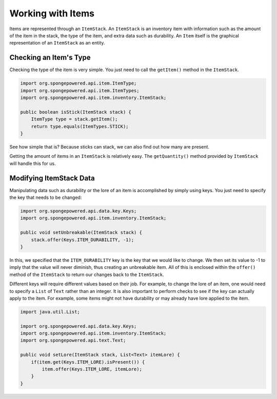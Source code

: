 ==================
Working with Items
==================

Items are represented through an ``ItemStack``. An ``ItemStack`` is an inventory item with information such as the amount of the item in the stack, the type of the item, and extra data such as durability. An ``Item`` itself is the graphical representation of an ``ItemStack`` as an entity.

Checking an Item's Type
~~~~~~~~~~~~~~~~~~~~~~~

Checking the type of the item is very simple. You just need to call the ``getItem()`` method in the ``ItemStack``.

.. code-block:: java

    import org.spongepowered.api.item.ItemType;
    import org.spongepowered.api.item.ItemTypes;
    import org.spongepowered.api.item.inventory.ItemStack;
    
    public boolean isStick(ItemStack stack) {
        ItemType type = stack.getItem();
        return type.equals(ItemTypes.STICK);
    }
    
See how simple that is? Because sticks can stack, we can also find out how many are present.

Getting the amount of items in an ``ItemStack`` is relatively easy. The ``getQuantity()`` method provided by ``ItemStack`` will handle this for us.

Modifying ItemStack Data
~~~~~~~~~~~~~~~~~~~~~~~~

Manipulating data such as durability or the lore of an item is accomplished by simply using keys. You just need to specify the key that needs to be changed:

.. code-block:: java
    
    import org.spongepowered.api.data.key.Keys;
    import org.spongepowered.api.item.inventory.ItemStack;

    public void setUnbreakable(ItemStack stack) {
        stack.offer(Keys.ITEM_DURABILITY, -1);
    }
    
In this, we specified that the ``ITEM_DURABILITY`` key is the key that we would like to change. We then set its value to -1 to imply that the value will never diminish, thus creating an unbreakable item. All of this is enclosed within the ``offer()`` method of the ``ItemStack`` to return our changes back to the ``ItemStack``.

Different keys will require different values based on their job. For example, to change the lore of an item, one would need to specify a ``List`` of ``Text`` rather than an integer. It is also important to perform checks to see if the key can actually apply to the item. For example, some items might not have durability or may already have lore applied to the item.

.. code-block:: java
    
    import java.util.List;
    
    import org.spongepowered.api.data.key.Keys;
    import org.spongepowered.api.item.inventory.ItemStack;
    import org.spongepowered.api.text.Text;

    public void setLore(ItemStack stack, List<Text> itemLore) {
        if(item.get(Keys.ITEM_LORE).isPresent()) {
            item.offer(Keys.ITEM_LORE, itemLore);
        }
    }